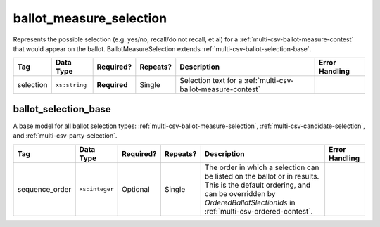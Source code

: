.. This file is auto-generated.  Do not edit it by hand!

.. _multi-csv-ballot-measure-selection:

ballot_measure_selection
========================

Represents the possible selection (e.g. yes/no, recall/do not recall, et al) for a
:ref:`multi-csv-ballot-measure-contest` that would appear on the ballot.
BallotMeasureSelection extends :ref:`multi-csv-ballot-selection-base`.

+--------------+---------------+--------------+--------------+------------------------------------------+------------------------------------------+
| Tag          | Data Type     | Required?    | Repeats?     | Description                              | Error Handling                           |
+==============+===============+==============+==============+==========================================+==========================================+
| selection    | ``xs:string`` | **Required** | Single       | Selection text for a                     |                                          |
|              |               |              |              | :ref:`multi-csv-ballot-measure-contest`  |                                          |
+--------------+---------------+--------------+--------------+------------------------------------------+------------------------------------------+

.. code-block:: csv-table
   :linenos:


    id,sequence_order,selection
    bms001,1,Proposition A
    bms002,2,Proposition B


.. _multi-csv-ballot-selection-base:

ballot_selection_base
---------------------

A base model for all ballot selection types:
:ref:`multi-csv-ballot-measure-selection`,
:ref:`multi-csv-candidate-selection`, and :ref:`multi-csv-party-selection`.

+----------------+----------------+--------------+--------------+------------------------------------------+------------------------------------------+
| Tag            | Data Type      | Required?    | Repeats?     | Description                              | Error Handling                           |
+================+================+==============+==============+==========================================+==========================================+
| sequence_order | ``xs:integer`` | Optional     | Single       | The order in which a selection can be    |                                          |
|                |                |              |              | listed on the ballot or in results. This |                                          |
|                |                |              |              | is the default ordering, and can be      |                                          |
|                |                |              |              | overridden by `OrderedBallotSlectionIds` |                                          |
|                |                |              |              | in :ref:`multi-csv-ordered-contest`.     |                                          |
+----------------+----------------+--------------+--------------+------------------------------------------+------------------------------------------+
